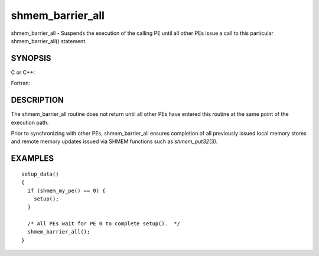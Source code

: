 .. _shmem_barrier_all:

shmem_barrier_all
=================
.. include_body

shmem_barrier_all - Suspends the execution of the calling PE until all
other PEs issue a call to this particular shmem_barrier_all() statement.

SYNOPSIS
--------

C or C++:

.. code-block:: c++
   :linenos:

   #include <mpp/shmem.h>

   void shmem_barrier_all(void);

Fortran:

.. code-block:: fortran
   :linenos:

   include 'mpp/shmem.h'

   CALL SHMEM_BARRIER_ALL

DESCRIPTION
-----------

The shmem_barrier_all routine does not return until all other PEs have
entered this routine at the same point of the execution path.

Prior to synchronizing with other PEs, shmem_barrier_all ensures
completion of all previously issued local memory stores and remote
memory updates issued via SHMEM functions such as *shmem_put32*\ (3).

EXAMPLES
--------

::

   setup_data()
   {
     if (shmem_my_pe() == 0) {
       setup();
     }

     /* All PEs wait for PE 0 to complete setup().  */
     shmem_barrier_all();
   }


.. seealso:: *:ref:`shmem_barrier` \ (3), *:ref:`shmem_init` \ (3)
